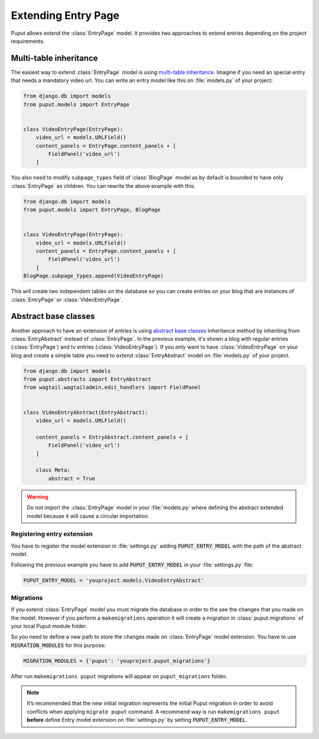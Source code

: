 Extending Entry Page
====================

Puput allows extend the :class:`EntryPage` model. It provides two approaches to extend entries depending on the project
requirements.

Multi-table inheritance
-----------------------
The easiest way to extend :class:`EntryPage` model is using `multi-table inheritance <https://docs.djangoproject.com/en/dev/topics/db/models/#multi-table-inheritance>`_.
Imagine if you need an special entry that needs a mandatory video url. You can write an entry model like
this on :file:`models.py` of your project:

.. code-block:: python

    from django.db import models
    from puput.models import EntryPage


    class VideoEntryPage(EntryPage):
        video_url = models.URLField()
        content_panels = EntryPage.content_panels + [
            FieldPanel('video_url')
        ]

You also need to modify ``subpage_types`` field of :class:`BlogPage` model as by default is bounded
to have only :class:`EntryPage` as children. You can rewrite the above example with this:

.. code-block:: python

    from django.db import models
    from puput.models import EntryPage, BlogPage


    class VideoEntryPage(EntryPage):
        video_url = models.URLField()
        content_panels = EntryPage.content_panels + [
            FieldPanel('video_url')
        ]
    BlogPage.subpage_types.append(VideoEntryPage)

This will create two independent tables on the database so you can create entries on your blog that are instances
of :class:`EntryPage` or :class:`VideoEntryPage`.

Abstract base classes
---------------------
Another approach to have an extension of entries is using `abstract base classes <https://docs.djangoproject.com/en/dev/topics/db/models/#abstract-base-classes>`_
inheritance method by inheriting from :class:`EntryAbstract` instead of :class:`EntryPage`.
In the previous example, it's shown a blog with regular entries (:class:`EntryPage`) and tv entries (:class:`VideoEntryPage`).
If you only want to have :class:`VideoEntryPage` on your blog and create a simple table you need to extend
:class:`EntryAbstract` model on :file:`models.py` of your project.

.. code-block:: python

    from django.db import models
    from puput.abstracts import EntryAbstract
    from wagtail.wagtailadmin.edit_handlers import FieldPanel


    class VideoEntryAbstract(EntryAbstract):
        video_url = models.URLField()
        
        content_panels = EntryAbstract.content_panels + [
            FieldPanel('video_url')
        ]

        class Meta:
            abstract = True

.. warning::
    Do not import the :class:`EntryPage` model in your :file:`models.py` where defining the abstract extended model
    because it will cause a circular importation.

Registering entry extension
~~~~~~~~~~~~~~~~~~~~~~~~~~~
You have to register the model extension in :file:`settings.py` adding :code:`PUPUT_ENTRY_MODEL` with the path of the abstract model.

Following the previous example you have to add :code:`PUPUT_ENTRY_MODEL` in your :file:`settings.py` file:

.. code-block:: python

    PUPUT_ENTRY_MODEL = 'youproject.models.VideoEntryAbstract'

Migrations
~~~~~~~~~~
If you extend :class:`EntryPage` model you must migrate the database in order to the see the changes
that you made on the model. However if you perform a ``makemigrations`` operation it will create a migration in
:class:`puput.migrations` of your local Puput module folder.

So you need to define a new path to store the changes made on :class:`EntryPage` model extension. You have to use  :code:`MIGRATION_MODULES` for this purpose:

.. code-block:: python

    MIGRATION_MODULES = {'puput': 'youproject.puput_migrations'}

After run ``makemigrations puput`` migrations will appear on ``puput_migrations`` folder.

.. note::
    It’s recommended that the new initial migration represents the initial Puput migration in order to avoid conflicts
    when applying ``migrate puput`` command. A recommend way is run ``makemigrations puput`` **before** define Entry model
    extension on :file:`settings.py` by setting :code:`PUPUT_ENTRY_MODEL`.
